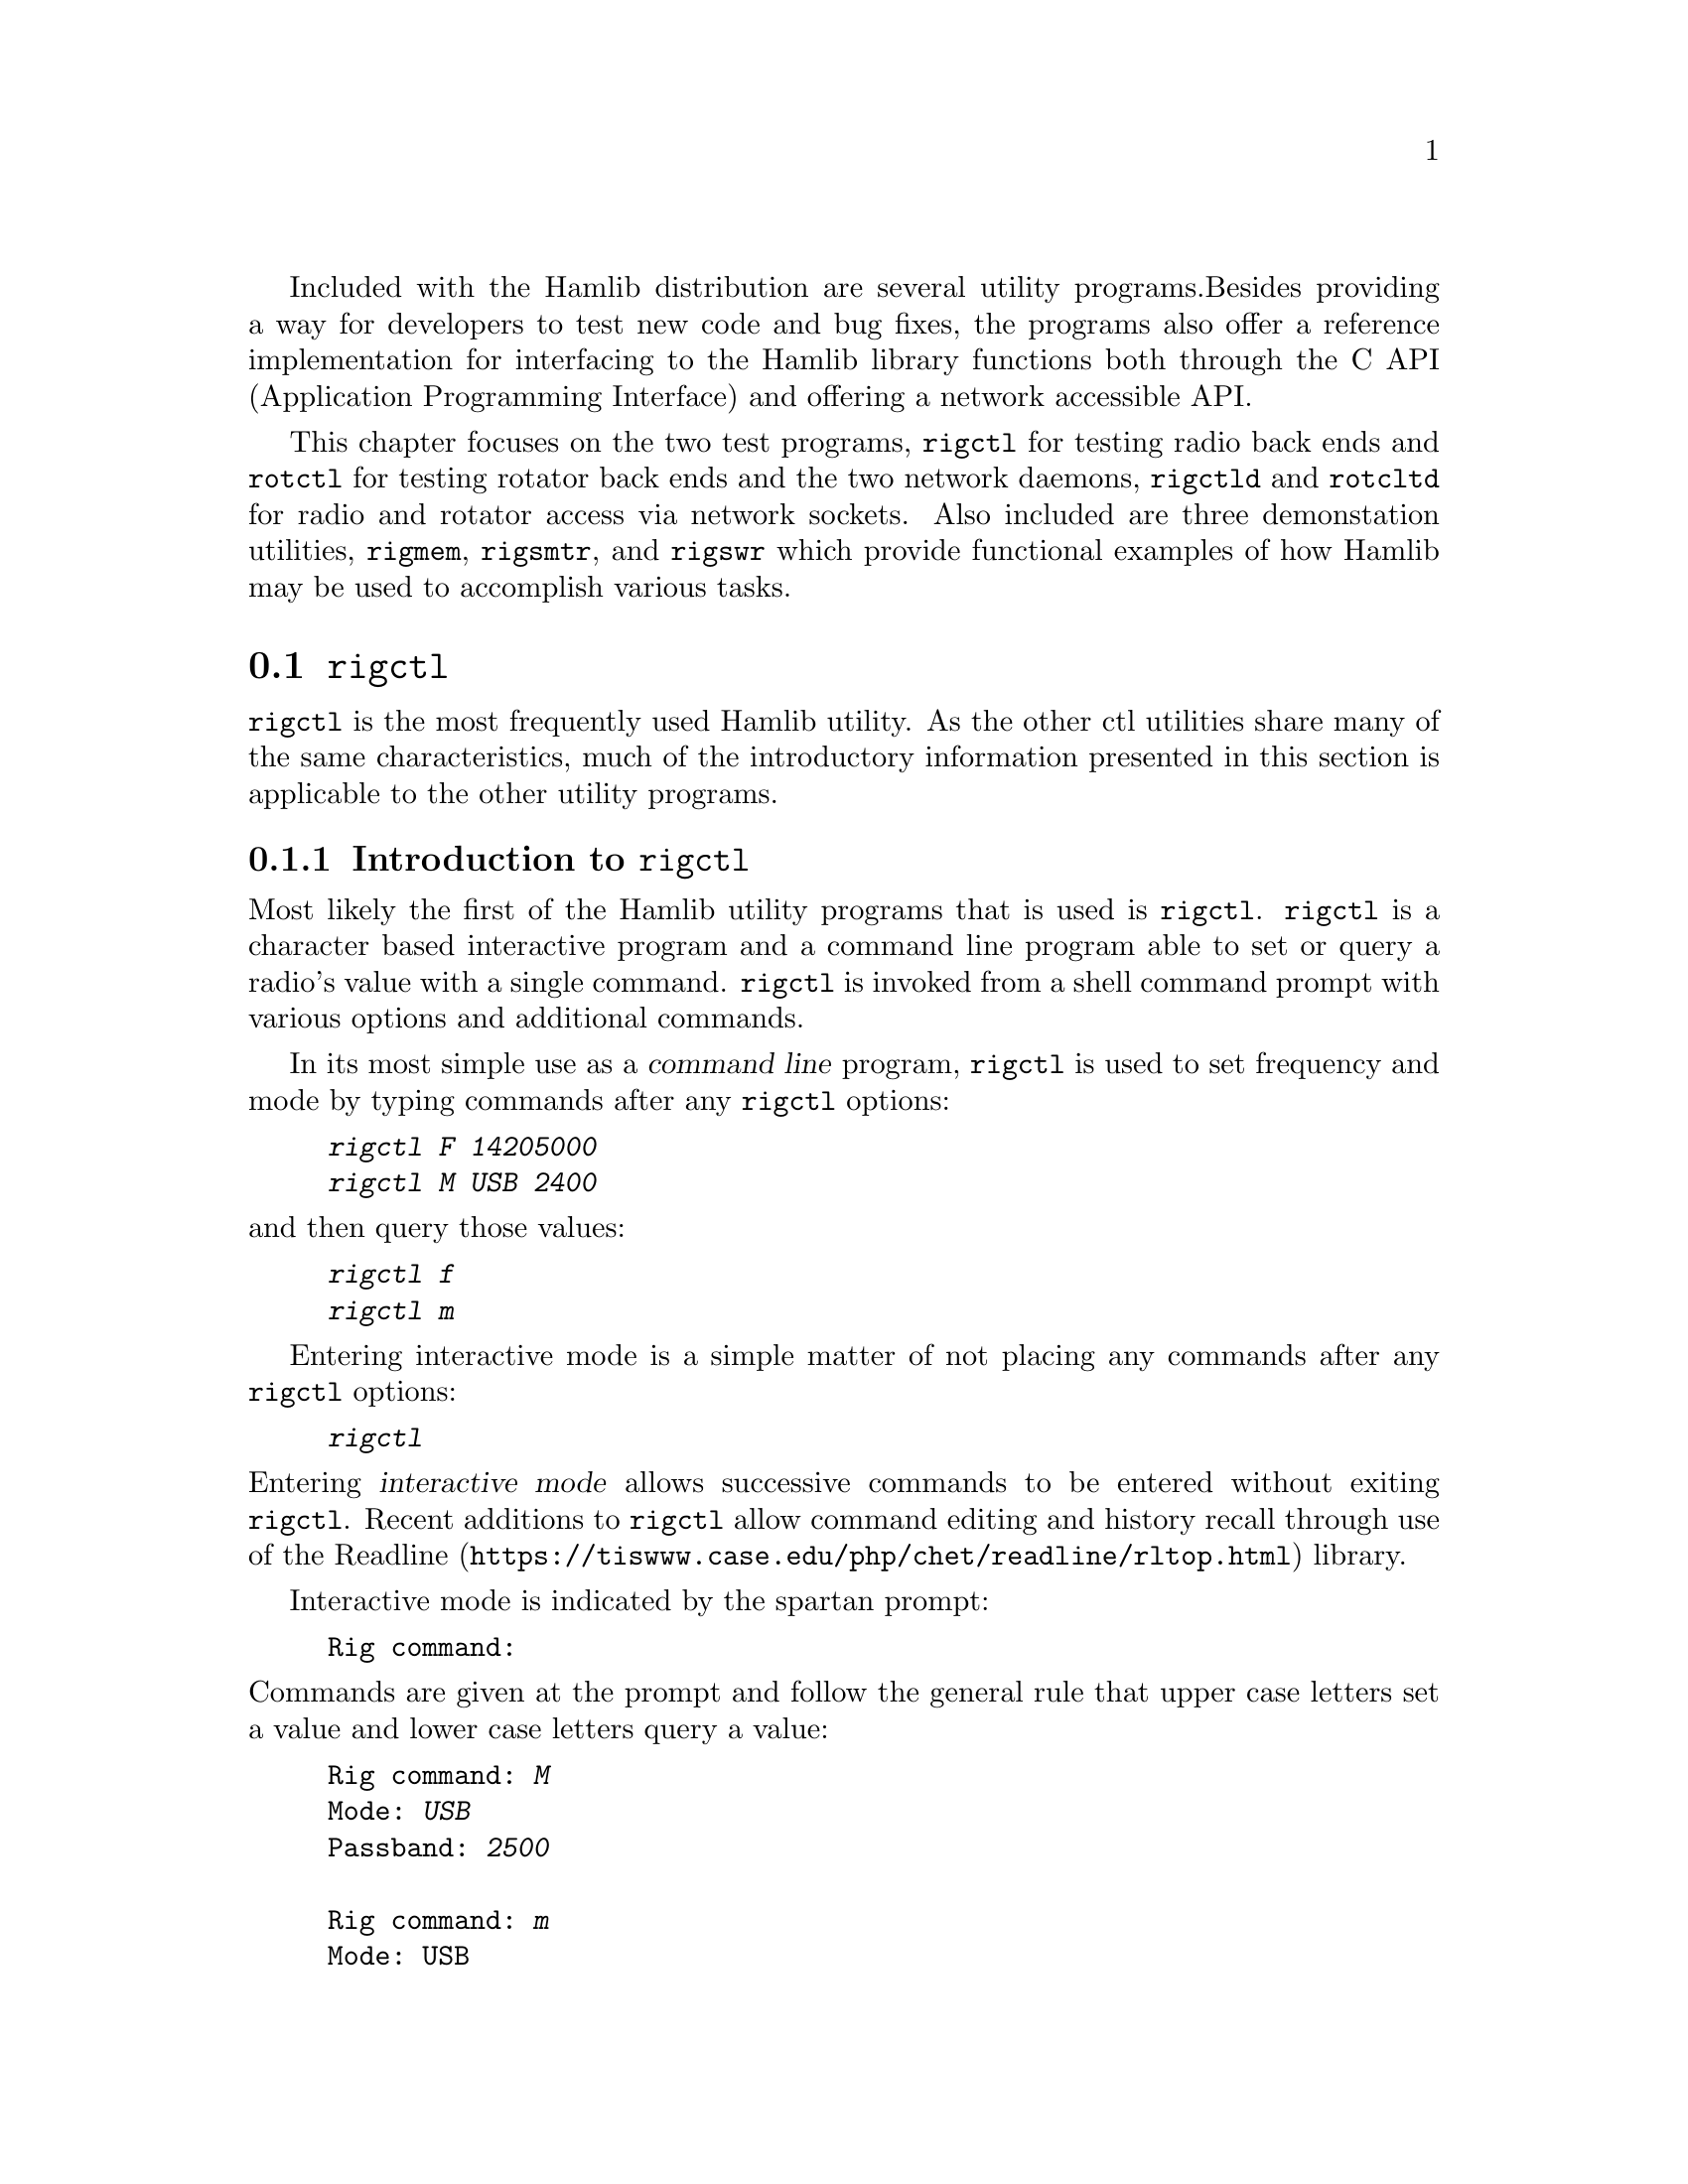 Included with the Hamlib distribution are several utility programs.
Besides providing a way for developers to test new code and bug fixes,
the programs also offer a reference implementation for interfacing to
the Hamlib library functions both through the C API (Application
Programming Interface) and offering a network accessible API.

This chapter focuses on the two test programs, @command{rigctl} for
testing radio back ends and @command{rotctl} for testing rotator back
ends and the two network daemons, @command{rigctld} and
@command{rotcltd} for radio and rotator access via network sockets.
Also included are three demonstation utilities, @command{rigmem},
@command{rigsmtr}, and @command{rigswr} which provide functional
examples of how Hamlib may be used to accomplish various tasks.


@menu
* rigctl::
* rotctl::
* rigctld::
* rotctld::
* rigmem::
* rigsmtr::
* rigswr::
@end menu

@node rigctl
@section @command{rigctl}
@cindex rigctl

@command{rigctl} is the most frequently used Hamlib utility.  As the
other ctl utilities share many of the same characteristics, much of
the introductory information presented in this section is applicable
to the other utility programs.

@menu
* Introduction to rigctl::
* rigctl reference::
@end menu

@node Introduction to rigctl
@subsection Introduction to @command{rigctl}
@cindex Introduction to @command{rigctl}
@cindex @command{rigctl}, introduction to

Most likely the first of the Hamlib utility programs that is used is
@command{rigctl}.  @command{rigctl} is a character based interactive
program and a command line program able to set or query a radio's
value with a single command.  @command{rigctl} is invoked from a shell
command prompt with various options and additional commands.

In its most simple use as a @dfn{command line} program,
@command{rigctl} is used to set frequency and mode by typing commands
after any @command{rigctl} options:

@example
@kbd{rigctl F 14205000}
@kbd{rigctl M USB 2400}
@end example

@noindent
and then query those values:

@example
@kbd{rigctl f}
@kbd{rigctl m}
@end example

Entering interactive mode is a simple matter of not placing any
commands after any @command{rigctl} options:

@example
@kbd{rigctl}
@end example

@noindent
Entering @dfn{interactive mode} allows successive commands to be
entered without exiting @command{rigctl}.  Recent additions to
@command{rigctl} allow command editing and history recall through use
of the @url{https://tiswww.case.edu/php/chet/readline/rltop.html,
Readline} library.

Interactive mode is indicated by the spartan prompt:

@example
Rig command:
@end example

@noindent
Commands are given at the prompt and follow the general rule that
upper case letters set a value and lower case letters query a value:

@example
Rig command: @kbd{M}
Mode: @kbd{USB}
Passband: @kbd{2500}

Rig command: @kbd{m}
Mode: USB
Passband: 2500

Rig command:
@end example

An additional prompt is printed when more information is required by
the command.  For @kbd{M} above, @command{rigctl} prompted for the
``Mode'' and ``Passband'' values.  For @kbd{m} above, @command{rigctl}
returned the ``Mode'' and ``Passband'' values without further prompts.
The command prompt is returned after each command invocation.

The above examples invoked @command{rigctl} without specifying a radio
model.  This is a feature where the Hamlib internal radio @dfn{dummy} is
used instead.  The dummy radio provides a way to test Hamlib functions
with out the need for actual radio hardware.  However, to develop back
end capability for a given radio, having the actual radio connected to
the computer is necessary for debugging.

For example, to quickly set frequency on an Elecraft K3:

@example
@kbd{rigctl -m 229 -r /dev/rig F 3900000}
@end example

@noindent
and to query the frequency and then mode:

@example
@kbd{rigctl -m 229 -r /dev/rig f}
3900000

@kbd{rigctl -m 229 -r /dev/rig m}
LSB
2000
@end example

@noindent
The returned values do not have the prompt strings associated with
interactive mode as shown above.

The @option{-m} option takes a numeric value that corresponds to a
given radio back end model.  The @option{-r} option takes the path to
the port device on @acronym{POSIX} and the device name on Microsoft
Windows.

@quotation Note
A complete list of supported radio models may be seen by use of the
@option{-l} option:

@example
@kbd{rigctl -l}
 Rig #  Mfg              Model         Version    Status
     1  Hamlib           Dummy         0.5        Beta
     2  Hamlib           NET rigctl    0.3        Beta
   101  Yaesu            FT-847        0.5        Beta
   103  Yaesu            FT-1000D      0.0.6      Alpha
.
.
.
  2702  Rohde&Schwarz    EB200         0.1        Untested
  2801  Philips/Simoco   PRM8060       0.1        Alpha
  2901  ADAT www.adat.ch ADT-200A      1.36       Beta
@end example

@noindent
The list is long so use @kbd{@key{SHIFT}-PageUp}/
@kbd{@key{SHIFT}-PageDown} on Linux, @kbd{@key{ScrollLock}} then
@kbd{@key{PageUp}}/@kbd{@key{PageDown}} on Free BSD, or use the
scrollbar to the virtual terminal window (@command{cmd} window on
Microsoft Windows) or the output can be piped to '@command{more}' or
'@command{less}', e.g.@: '@kbd{rigctl -l | more}' to scroll back up
the list.  The list is sorted numerically by model number since Hamlib
1.2.15.1.  Model numbers of a manufacturer/protocol family are
grouped together.
@end quotation

@node rigctl reference
@subsection @command{rigctl} reference
@cindex @command{rigctl} reference
@cindex reference, @command{rigctl}

The complete reference for @command{rigctl} can be found in the
@kbd{rigctl}(1) Unix manual page.


@node rotctl
@section @command{rotctl}
@cindex rotctl

Identical in function to @command{rigctl}, @command{rotctl} provides a
means for testing Hamlib functions useful for rotator control and
@acronym{QTH} (Maidenhead gridsquare system, see
@url{https://en.wikipedia.org/wiki/Maidenhead_Locator_System,
Maidenhead Locator System}) locator computations.  As rotators have a
much narrower scope than radios, there are fewer command line options
and commands for @command{rotctl}.

@menu
* Introduction to rotctl::
* rotctl reference::
@end menu

@node Introduction to rotctl
@subsection Introduction to @command{rotctl}
@cindex Introduction to @command{rotctl}
@cindex @command{rotctl}, introduction to

@command{rotctl} is a character based interactive program and a
command line program able to set or query a rotator's value with a
single command.  @command{rotctl} is invoked from a shell command
prompt with various options and additional commands.

In its most simple use as a command line program, @command{rotctl} is
used to set frequency and mode by typing commands after any
@command{rotctl} options:

@example
@kbd{rotctl P 145.0 23.0}
@kbd{rotctl M 8 25}
@end example

@noindent
and then query those values:

@example
@kbd{rotctl p}
@end example

Entering interactive mode is a simple matter of not placing any
commands after any @command{rotctl} options:

@example
@kbd{rotctl}
@end example

@noindent
Entering interactive mode allows successive commands to be entered
without exiting @command{rotctl}.  Interactive mode allows for command
editing and history recall through the use of the @url{
https://tiswww.case.edu/php/chet/readline/rltop.html, Readline}
library.

Interactive mode is indicated by the spartan prompt:

@example
Rotator command:
@end example

@noindent
Commands are given at the prompt:

@example
Rotator command: @kbd{M}
Direction: 16
Speed: 60

Rotator command: @kbd{p}
Azimuth: 11.352000
Elevation: 0.000000

Rotator command: @kbd{p}
Azimuth: 27.594000
Elevation: 0.000000

Rotator command:
@end example

An additional prompt is printed when more information is required by
the command.  For @kbd{M} above, @command{rotctl} prompted for the
``Direction'' and ``Speed'' values.  For @kbd{p} above,
@command{rotctl} returned the ``Azimuth'' and ``Elevation'' values
without further prompts.  The command prompt is returned after each
command invocation.

The above examples invoked @command{rotctl} without specifying a
rotator model.  This is a feature where the Hamlib internal rotator
dummy is used instead.  The dummy rotator provides a way to test
Hamlib functions with out the need for actual rotator hardware.
However, to develop back end capability for a given rotator, having
the actual controller connected to the computer is necessary for
debugging.

For example, to quickly set position for RotorEZ:

@example
@kbd{rotctl -m 401 -r /dev/rotor P 100.0 0.0}
@end example

@noindent
and to query the position:

@example
@kbd{rotctl -m 401 -r /dev/rotor p}
100.000000
0.000000

@end example

@noindent
The returned values do not have the prompt strings associated with
interactive mode as shown above.

The @option{-m} option takes a numeric value that corresponds to a
given rotator back end model.  The @option{-r} option takes the path to
the port device on @acronym{POSIX} or the device name on MS Windows.

@quotation Note
A complete list of supported radio models may be seen by use of the
@option{-l} option:

@example
@kbd{rotctl -l}
 Rot #  Mfg              Model         Version    Status
     1  Hamlib           Dummy         0.5        Beta
     2  Hamlib           NET rotctl    0.3        Beta
   201  Hamlib           EasycommI     0.3        Beta
   202  Hamlib           EasycommII    0.3        Beta
.
.
.
  1201  AMSAT            IF-100        0.1        Untested
  1301  LA7LKA           ts7400        0.1        Beta
  1401  Celestron        NexStar       0.1        Untested
@end example

@noindent
The list is long so use @kbd{@key{SHIFT}-PageUp}/
@kbd{@key{SHIFT}-PageDown} on Linux, @kbd{@key{ScrollLock}} then
@kbd{@key{PageUp}}/@kbd{@key{PageDown}} on Free BSD, or use the
scrollbar to the virtual terminal window (@command{cmd} window on MS
Windows) or the output can be piped to '@command{more}' or
'@command{less}', e.g.@: '@kbd{rotctl -l | more}' to scroll back up
the list.  The list is sorted numerically by model number since Hamlib
1.2.15.1.  Model numbers of a manufacturer/protocol family are grouped
together.
@end quotation


@node rotctl reference
@subsection @command{rotctl} reference
@cindex @command{rotctl} reference
@cindex reference, @command{rotctl}

The complete reference for @command{rotctl} can be found in the
@kbd{rotctl}(1) Unix manual page.


@node rigctld
@section @command{rigctld}
@cindex rigctld

The @command{rigctld} program is a network server that accepts the
familiar commands of @command{rigctl} and provides the response data
over a @acronym{TCP/IP} network socket to an application.  In this
manner an application can access a @command{rigctld} instance from
nearly anywhere (caveat, no security is currently provided by
@command{rigctld}).  Applications using @command{rigctld} do not link
directly to Hamlib nor use its C API.

@menu
* Introduction to rigctld::
* rigctld reference::
@end menu

@node Introduction to rigctld
@subsection Introduction to @command{rigctld}
@cindex Introduction to @command{rigctld}
@cindex @command{rigctld}, introduction to

@command{rigctld} communicates to a client through a @acronym{TCP}
network socket using text commands shared with @command{rigctl}. The
protocol is simple; commands are sent to @command{rigctld} on one line
and @command{rigctld} responds to ``get'' commands with the requested
values, one per line, when successful, otherwise, it responds with one
line @samp{RPRT x}, where @samp{x} is a negative number indicating the
Hamlib error code.  Commands that do not return values respond with
the line @samp{RPRT x}, where @samp{x} is zero when successful,
otherwise a negative number indicating the Hamlib error code.  Each
line is terminated with a newline @code{\n} character.  This protocol
is primarily for use by the @code{NET rigctl} (radio model 2) backend.

A separate Extended Response protocol extends the above behavior by
echoing the received command string as a header, any returned values
as a key: value pair, and the @samp{RPRT x} string as the end of
response marker which includes the Hamlib success or failure value.
Consider using this protocol for clients that will interact with
@command{rigctld} directly through a @acronym{TCP} network socket.

Multiple radios can be controlled on different @acronym{TCP} ports by
use of multiple @command{rigctld} processes each listening on a unique
@acronym{TCP} port. It is hoped that @command{rigctld} will be
especially useful for client authors using languages such as
@url{http://www.perl.org/, Perl}, @url{http://www.python.org/,
Python}, @url{http://php.net/, PHP},
@url{http://www.ruby-lang.org/en/, Ruby}, @url{http://www.tcl.tk/,
TCL}, and others.

@node rigctld reference
@subsection @command{rigctld} reference
@cindex @command{rigctld} reference
@cindex reference, @command{rigctld}

The complete reference for @command{rigctld} can be found in the
@kbd{rigctld}(1) Unix manual page.


@node rotctld
@section @command{rotctld}
@cindex rotctld

The @command{rotctld} program is a network server that accepts the
familiar commands of @command{rotctl} and provides the response data
over a @acronym{TCP/IP} network socket to an application.  In this
manner an application can access a @command{rotctld} instance from
nearly anywhere (caveat, no security is currently provided by
@command{rotctld}).  Applications using @command{rotctld} do not link
directly to Hamlib nor use its C API.

@menu
* Introduction to rotctld::
* rotctld reference::
@end menu

@node Introduction to rotctld
@subsection Introduction to @command{rotctld}
@cindex Introduction to @command{rotctld}
@cindex @command{rotctld}, introduction to

@command{rotctld} communicates to a client through a @acronym{TCP}
network socket using text commands shared with @command{rotctl}. The
protocol is simple, commands are sent to @command{rotctld} on one line
and @command{rotctld} responds to ``get'' commands with the requested
values, one per line, when successful, otherwise, it responds with one
line @samp{RPRT x}, where @samp{x} is a negative number indicating the
Hamlib error code.  Commands that do not return values respond with
the line @samp{RPRT x}, where @samp{x} is zero when successful,
otherwise a negative number indicating the Hamlib error code.  Each
line is terminated with a newline @code{\n} character.  This protocol
is primarily for use by the @code{NET rotctl} (rot model 2) backend.

A separate Extended Response protocol extends the above behavior by
echoing the received command string as a header, any returned values
as a key: value pair, and the @samp{RPRT x} string as the end of
response marker which includes the Hamlib success or failure value.
Consider using this protocol for clients that will interact with
@command{rotctld} directly through a @acronym{TCP} network socket.

Multiple rotators can be controlled on different @acronym{TCP} ports by
use of multiple @command{rotctld} processes each listening on a unique
@acronym{TCP} port. It is hoped that @command{rotctld} will be
especially useful for client authors using languages such as
@url{http://www.perl.org/, Perl}, @url{http://www.python.org/,
Python}, @url{http://php.net/, PHP},
@url{http://www.ruby-lang.org/en/, Ruby}, @url{http://www.tcl.tk/,
TCL}, and others.

@node rotctld reference
@subsection @command{rotctld} reference
@cindex @command{rotctld} reference
@cindex reference, @command{rotctld}

The complete reference for @command{rotctld} can be found in the
@kbd{rotctld}(1) Unix manual page.


@node rigmem
@section @command{rigmem}
@cindex rigmem

@command{rigmem} may be used to backup and restore memory of radio
transceivers and receivers.

@menu
* Introduction to rigmem::
* rigmem reference::
@end menu

@node Introduction to rigmem
@subsection Introduction to @command{rigmem}
@cindex Introduction to @command{rigmem}
@cindex @command{rigmem}, introduction to

Backup and restore memory of radio transceivers and receivers.
@command{rigmem} accepts @samp{command}s from the command line only.

@node rigmem reference
@subsection @command{rigmem} reference
@cindex @command{rigmem} reference
@cindex reference, @command{rigmem}

The complete reference for @command{rigmem} can be found in the
@kbd{rigmem}(1) Unix manual page.

@node rigsmtr
@section @command{rigsmtr}
@cindex rigsmtr

@command{rigsmtr} uses Hamlib to control a radio to measure S-Meter
value versus antenna azimuth.

@menu
* Introduction to rigsmtr::
* rigsmtr reference::
@end menu

@node Introduction to rigsmtr
@subsection Introduction to @command{rigsmtr}
@cindex Introduction to @command{rigsmtr}
@cindex @command{rigsmtr}, introduction to

@command{rigsmtr} rotates the antenna from minimum azimuth to maximum
azimuth.  Every second, or time_step if specified in seconds, it
retrieves the signal strength.  Azimuth in degrees and the
corresponding S-Meter level in dB relative to S9 are then printed on
stdout.

To work correctly, @command{rigsmtr} needs a radio that could measure
S-Meter and a Hamlib backend that is able to retrieve it, connected to
a Hamlib supported rotator.

@node rigsmtr reference
@subsection @command{rigsmtr} reference
@cindex @command{rigsmtr} reference
@cindex reference, @command{rigsmtr}

The complete reference for @command{rigsmtr} can be found in the
@kbd{rigsmtr}(1) Unix manual page.

@node rigswr
@section @command{rigswr}
@cindex rigswr

@command{rigswr} may be used to measure VSWR vs frequency.

@menu
* Introduction to rigswr::
* rigswr reference::
@end menu

@node Introduction to rigswr
@subsection Introduction to @command{rigswr}
@cindex Introduction to @command{rigswr}
@cindex @command{rigswr}, introduction to

@command{rigswr} uses Hamlib to control a radio to measure
@acronym{VSWR} (Voltage Standing Wave Ratio) over a frequency range.
It scans frequencies from @var{start_freq} to @var{stop_freq} with an
optional increment of @var{freq_step} (default step is 100 kHz).  All
values must be entered as an integer in Hertz (cycles per second).

@quotation Note
@command{rigswr} assumes that @var{start_freq} is less than or equal
to @var{stop_freq}.  If it is greater, @command{rigswr} will exit
without doing anything.
@end quotation

For each frequency, @command{rigswr} transmits at 25% of total POWER
during 0.5 second in CW mode and reads @acronym{VSWR}.

Frequency and the corresponding @acronym{VSWR} are then printed on
@file{stdout}.

To work correctly, @command{rigswr} needs a radio that can measure
@acronym{VSWR} and a Hamlib backend that supports reading
@acronym{VSWR} from the radio.

@node rigswr reference
@subsection @command{rigswr} reference
@cindex @command{rigswr} reference
@cindex reference, @command{rigswr}

The complete reference for @command{rigswr} can be found in the
@kbd{rigswr}(1) Unix manual page.
